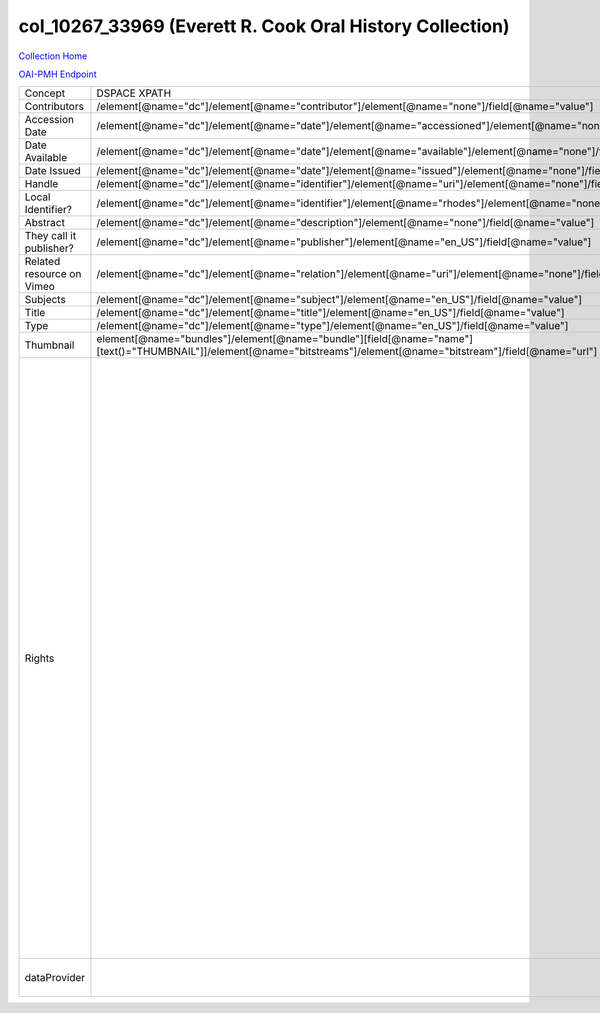 col_10267_33969 (Everett R. Cook Oral History Collection)
=========================================================

`Collection Home <http://dlynx.rhodes.edu/jspui/handle/10267/33969>`_

`OAI-PMH Endpoint
<http://dlynx.rhodes.edu:8080/oai/request?verb=ListRecords&metadataPrefix=xoai&set=col_10267_33969>`_

+---------------------------+---------------------------------------------------------------------------------------------------------------------------------------------------------------------+--------------------------------------------------------------------------+-------------------------------------------------------------------------------------------------------------------------------------------------------------------------------------------------------------------------------------------------------------------------------------------------------------------------------------------------------------------------------------------------------------------------------------------------------------------------------------------------------------------------------------------------------------------------------------------------------------------------------------------------------------------------------------------------------------------------------------------------------------------------------------------------------------------------------------------------------------------+
| Concept                   | DSPACE XPATH                                                                                                                                                        | MODS XPATH                                                               | Value or Note                                                                                                                                                                                                                                                                                                                                                                                                                                                                                                                                                                                                                                                                                                                                                                                                                                                     |
+---------------------------+---------------------------------------------------------------------------------------------------------------------------------------------------------------------+--------------------------------------------------------------------------+-------------------------------------------------------------------------------------------------------------------------------------------------------------------------------------------------------------------------------------------------------------------------------------------------------------------------------------------------------------------------------------------------------------------------------------------------------------------------------------------------------------------------------------------------------------------------------------------------------------------------------------------------------------------------------------------------------------------------------------------------------------------------------------------------------------------------------------------------------------------+
| Contributors              | /element[@name="dc"]/element[@name="contributor"]/element[@name="none"]/field[@name="value"]                                                                        | /mods:name/mods:namePart/[mods:role/mods:roleTerm[text()="Contributor"]] |                                                                                                                                                                                                                                                                                                                                                                                                                                                                                                                                                                                                                                                                                                                                                                                                                                                                   |
+---------------------------+---------------------------------------------------------------------------------------------------------------------------------------------------------------------+--------------------------------------------------------------------------+-------------------------------------------------------------------------------------------------------------------------------------------------------------------------------------------------------------------------------------------------------------------------------------------------------------------------------------------------------------------------------------------------------------------------------------------------------------------------------------------------------------------------------------------------------------------------------------------------------------------------------------------------------------------------------------------------------------------------------------------------------------------------------------------------------------------------------------------------------------------+
| Accession Date            | /element[@name="dc"]/element[@name="date"]/element[@name="accessioned"]/element[@name="none"]/field[@name="value"]                                                  |                                                                          |                                                                                                                                                                                                                                                                                                                                                                                                                                                                                                                                                                                                                                                                                                                                                                                                                                                                   |
+---------------------------+---------------------------------------------------------------------------------------------------------------------------------------------------------------------+--------------------------------------------------------------------------+-------------------------------------------------------------------------------------------------------------------------------------------------------------------------------------------------------------------------------------------------------------------------------------------------------------------------------------------------------------------------------------------------------------------------------------------------------------------------------------------------------------------------------------------------------------------------------------------------------------------------------------------------------------------------------------------------------------------------------------------------------------------------------------------------------------------------------------------------------------------+
| Date Available            | /element[@name="dc"]/element[@name="date"]/element[@name="available"]/element[@name="none"]/field[@name="value"]                                                    |                                                                          |                                                                                                                                                                                                                                                                                                                                                                                                                                                                                                                                                                                                                                                                                                                                                                                                                                                                   |
+---------------------------+---------------------------------------------------------------------------------------------------------------------------------------------------------------------+--------------------------------------------------------------------------+-------------------------------------------------------------------------------------------------------------------------------------------------------------------------------------------------------------------------------------------------------------------------------------------------------------------------------------------------------------------------------------------------------------------------------------------------------------------------------------------------------------------------------------------------------------------------------------------------------------------------------------------------------------------------------------------------------------------------------------------------------------------------------------------------------------------------------------------------------------------+
| Date Issued               | /element[@name="dc"]/element[@name="date"]/element[@name="issued"]/element[@name="none"]/field[@name="value"]                                                       | /mods:originInfo/mods:dateCreated                                        |                                                                                                                                                                                                                                                                                                                                                                                                                                                                                                                                                                                                                                                                                                                                                                                                                                                                   |
+---------------------------+---------------------------------------------------------------------------------------------------------------------------------------------------------------------+--------------------------------------------------------------------------+-------------------------------------------------------------------------------------------------------------------------------------------------------------------------------------------------------------------------------------------------------------------------------------------------------------------------------------------------------------------------------------------------------------------------------------------------------------------------------------------------------------------------------------------------------------------------------------------------------------------------------------------------------------------------------------------------------------------------------------------------------------------------------------------------------------------------------------------------------------------+
| Handle                    | /element[@name="dc"]/element[@name="identifier"]/element[@name="uri"]/element[@name="none"]/field[@name="value"]                                                    | /mods:location/mods:url[@access="object in context"][@usage="primary"]   |                                                                                                                                                                                                                                                                                                                                                                                                                                                                                                                                                                                                                                                                                                                                                                                                                                                                   |
+---------------------------+---------------------------------------------------------------------------------------------------------------------------------------------------------------------+--------------------------------------------------------------------------+-------------------------------------------------------------------------------------------------------------------------------------------------------------------------------------------------------------------------------------------------------------------------------------------------------------------------------------------------------------------------------------------------------------------------------------------------------------------------------------------------------------------------------------------------------------------------------------------------------------------------------------------------------------------------------------------------------------------------------------------------------------------------------------------------------------------------------------------------------------------+
| Local Identifier?         | /element[@name="dc"]/element[@name="identifier"]/element[@name="rhodes"]/element[@name="none"]/field[@name="value"]                                                 | /mods:identifer[@type="local"]                                           |                                                                                                                                                                                                                                                                                                                                                                                                                                                                                                                                                                                                                                                                                                                                                                                                                                                                   |
+---------------------------+---------------------------------------------------------------------------------------------------------------------------------------------------------------------+--------------------------------------------------------------------------+-------------------------------------------------------------------------------------------------------------------------------------------------------------------------------------------------------------------------------------------------------------------------------------------------------------------------------------------------------------------------------------------------------------------------------------------------------------------------------------------------------------------------------------------------------------------------------------------------------------------------------------------------------------------------------------------------------------------------------------------------------------------------------------------------------------------------------------------------------------------+
| Abstract                  | /element[@name="dc"]/element[@name="description"]/element[@name="none"]/field[@name="value"]                                                                        | /mods:abstract                                                           |                                                                                                                                                                                                                                                                                                                                                                                                                                                                                                                                                                                                                                                                                                                                                                                                                                                                   |
+---------------------------+---------------------------------------------------------------------------------------------------------------------------------------------------------------------+--------------------------------------------------------------------------+-------------------------------------------------------------------------------------------------------------------------------------------------------------------------------------------------------------------------------------------------------------------------------------------------------------------------------------------------------------------------------------------------------------------------------------------------------------------------------------------------------------------------------------------------------------------------------------------------------------------------------------------------------------------------------------------------------------------------------------------------------------------------------------------------------------------------------------------------------------------+
| They call it publisher?   | /element[@name="dc"]/element[@name="publisher"]/element[@name="en_US"]/field[@name="value"]                                                                         | /mods:originInfo/mods:publisher                                          |                                                                                                                                                                                                                                                                                                                                                                                                                                                                                                                                                                                                                                                                                                                                                                                                                                                                   |
+---------------------------+---------------------------------------------------------------------------------------------------------------------------------------------------------------------+--------------------------------------------------------------------------+-------------------------------------------------------------------------------------------------------------------------------------------------------------------------------------------------------------------------------------------------------------------------------------------------------------------------------------------------------------------------------------------------------------------------------------------------------------------------------------------------------------------------------------------------------------------------------------------------------------------------------------------------------------------------------------------------------------------------------------------------------------------------------------------------------------------------------------------------------------------+
| Related resource on Vimeo | /element[@name="dc"]/element[@name="relation"]/element[@name="uri"]/element[@name="none"]/field[@name="value"]                                                      |                                                                          |                                                                                                                                                                                                                                                                                                                                                                                                                                                                                                                                                                                                                                                                                                                                                                                                                                                                   |
+---------------------------+---------------------------------------------------------------------------------------------------------------------------------------------------------------------+--------------------------------------------------------------------------+-------------------------------------------------------------------------------------------------------------------------------------------------------------------------------------------------------------------------------------------------------------------------------------------------------------------------------------------------------------------------------------------------------------------------------------------------------------------------------------------------------------------------------------------------------------------------------------------------------------------------------------------------------------------------------------------------------------------------------------------------------------------------------------------------------------------------------------------------------------------+
| Subjects                  | /element[@name="dc"]/element[@name="subject"]/element[@name="en_US"]/field[@name="value"]                                                                           | mods:subject/mods:topic                                                  |                                                                                                                                                                                                                                                                                                                                                                                                                                                                                                                                                                                                                                                                                                                                                                                                                                                                   |
+---------------------------+---------------------------------------------------------------------------------------------------------------------------------------------------------------------+--------------------------------------------------------------------------+-------------------------------------------------------------------------------------------------------------------------------------------------------------------------------------------------------------------------------------------------------------------------------------------------------------------------------------------------------------------------------------------------------------------------------------------------------------------------------------------------------------------------------------------------------------------------------------------------------------------------------------------------------------------------------------------------------------------------------------------------------------------------------------------------------------------------------------------------------------------+
| Title                     | /element[@name="dc"]/element[@name="title"]/element[@name="en_US"]/field[@name="value"]                                                                             | mods:titleInfo/mods:title                                                |                                                                                                                                                                                                                                                                                                                                                                                                                                                                                                                                                                                                                                                                                                                                                                                                                                                                   |
+---------------------------+---------------------------------------------------------------------------------------------------------------------------------------------------------------------+--------------------------------------------------------------------------+-------------------------------------------------------------------------------------------------------------------------------------------------------------------------------------------------------------------------------------------------------------------------------------------------------------------------------------------------------------------------------------------------------------------------------------------------------------------------------------------------------------------------------------------------------------------------------------------------------------------------------------------------------------------------------------------------------------------------------------------------------------------------------------------------------------------------------------------------------------------+
| Type                      | /element[@name="dc"]/element[@name="type"]/element[@name="en_US"]/field[@name="value"]                                                                              | mods:typeOfResource                                                      |                                                                                                                                                                                                                                                                                                                                                                                                                                                                                                                                                                                                                                                                                                                                                                                                                                                                   |
+---------------------------+---------------------------------------------------------------------------------------------------------------------------------------------------------------------+--------------------------------------------------------------------------+-------------------------------------------------------------------------------------------------------------------------------------------------------------------------------------------------------------------------------------------------------------------------------------------------------------------------------------------------------------------------------------------------------------------------------------------------------------------------------------------------------------------------------------------------------------------------------------------------------------------------------------------------------------------------------------------------------------------------------------------------------------------------------------------------------------------------------------------------------------------+
| Thumbnail                 | element[@name="bundles"]/element[@name="bundle"][field[@name="name"][text()="THUMBNAIL"]]/element[@name="bitstreams"]/element[@name="bitstream"]/field[@name="url"] | /mods:location/mods:url[@access="preview"]                               |                                                                                                                                                                                                                                                                                                                                                                                                                                                                                                                                                                                                                                                                                                                                                                                                                                                                   |
+---------------------------+---------------------------------------------------------------------------------------------------------------------------------------------------------------------+--------------------------------------------------------------------------+-------------------------------------------------------------------------------------------------------------------------------------------------------------------------------------------------------------------------------------------------------------------------------------------------------------------------------------------------------------------------------------------------------------------------------------------------------------------------------------------------------------------------------------------------------------------------------------------------------------------------------------------------------------------------------------------------------------------------------------------------------------------------------------------------------------------------------------------------------------------+
| Rights                    |                                                                                                                                                                     | /mods:accessCondition[@type="local rights statement"]                    | All rights reserved. The accompanying digital object and its associated documentation are provided for online research and access purposes. Permission to use, copy, modify, distribute and present this digital object and the accompanying documentation, without fee, and without written agreement, is hereby granted for educational, non-commercial purposes only. The Rhodes College Archives reserves the right to decide what constitutes educational and commercial use; commercial users may be charged a nominal fee to be determined by current, commercial rates for use of special materials. In all instances of use, acknowledgement must begiven to Rhodes College Archives and Special Collection, Memphis, TN. For information regarding permission to use this image, please email the Archives at archives@rhodes.edu or call 901-843-3334. |
+---------------------------+---------------------------------------------------------------------------------------------------------------------------------------------------------------------+--------------------------------------------------------------------------+-------------------------------------------------------------------------------------------------------------------------------------------------------------------------------------------------------------------------------------------------------------------------------------------------------------------------------------------------------------------------------------------------------------------------------------------------------------------------------------------------------------------------------------------------------------------------------------------------------------------------------------------------------------------------------------------------------------------------------------------------------------------------------------------------------------------------------------------------------------------+
| dataProvider              |                                                                                                                                                                     | /mods:recordInfo/mods:recordContentSource                                | Rhodes College. Crossroads to Freedom                                                                                                                                                                                                                                                                                                                                                                                                                                                                                                                                                                                                                                                                                                                                                                                                                             |
+---------------------------+---------------------------------------------------------------------------------------------------------------------------------------------------------------------+--------------------------------------------------------------------------+-------------------------------------------------------------------------------------------------------------------------------------------------------------------------------------------------------------------------------------------------------------------------------------------------------------------------------------------------------------------------------------------------------------------------------------------------------------------------------------------------------------------------------------------------------------------------------------------------------------------------------------------------------------------------------------------------------------------------------------------------------------------------------------------------------------------------------------------------------------------+